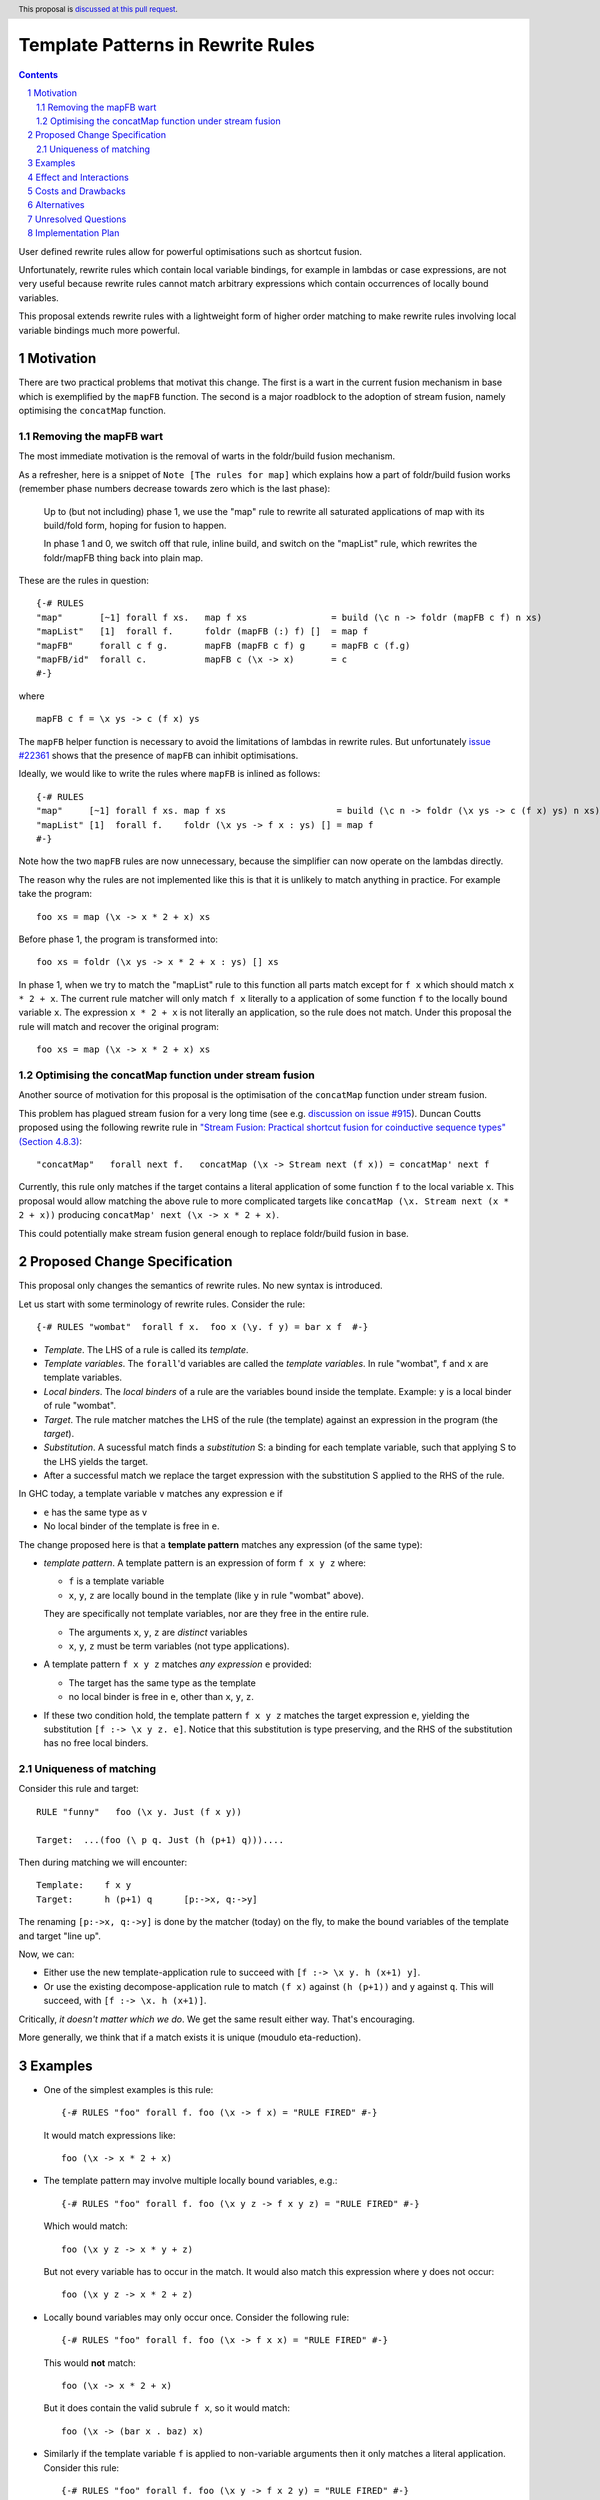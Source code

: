 Template Patterns in Rewrite Rules
=================================

.. author:: Jaro Reinders
.. date-accepted:: 
.. ticket-url:: 
.. implemented:: 
.. highlight:: haskell
.. header:: This proposal is `discussed at this pull request <https://github.com/ghc-proposals/ghc-proposals/pull/555>`_.
.. sectnum::
.. contents::

User defined rewrite rules allow for powerful optimisations such as shortcut fusion.

Unfortunately, rewrite rules which contain local variable bindings, for example in lambdas or case expressions, are not very useful because rewrite rules cannot match arbitrary expressions which contain occurrences of locally bound variables.

This proposal extends rewrite rules with a lightweight form of higher order matching to make rewrite rules involving local variable bindings much more powerful.

Motivation
----------

There are two practical problems that motivat this change.
The first is a wart in the current fusion mechanism in base which is exemplified by the ``mapFB`` function.
The second is a major roadblock to the adoption of stream fusion, namely optimising the ``concatMap`` function. 

Removing the mapFB wart
~~~~~~~~~~~~~~~~~~~~~~~

The most immediate motivation is the removal of warts in the foldr/build fusion mechanism.

As a refresher, here is a snippet of ``Note [The rules for map]`` which explains how a part of foldr/build fusion works (remember phase numbers decrease towards zero which is the last phase):

	Up to (but not including) phase 1, we use the "map" rule to
	rewrite all saturated applications of map with its build/fold
	form, hoping for fusion to happen.

	In phase 1 and 0, we switch off that rule, inline build, and
	switch on the "mapList" rule, which rewrites the foldr/mapFB
	thing back into plain map.

These are the rules in question:
::

	{-# RULES
	"map"       [~1] forall f xs.   map f xs                = build (\c n -> foldr (mapFB c f) n xs)
	"mapList"   [1]  forall f.      foldr (mapFB (:) f) []  = map f
	"mapFB"     forall c f g.       mapFB (mapFB c f) g     = mapFB c (f.g)
	"mapFB/id"  forall c.           mapFB c (\x -> x)       = c
	#-}

where
::

	mapFB c f = \x ys -> c (f x) ys

The ``mapFB`` helper function is necessary to avoid the limitations of lambdas in rewrite rules.
But unfortunately `issue #22361 <https://gitlab.haskell.org/ghc/ghc/-/issues/22361>`_ shows that the presence of ``mapFB`` can inhibit optimisations.

Ideally, we would like to write the rules where ``mapFB`` is inlined as follows:
::

	{-# RULES
	"map"     [~1] forall f xs. map f xs                     = build (\c n -> foldr (\x ys -> c (f x) ys) n xs)
	"mapList" [1]  forall f.    foldr (\x ys -> f x : ys) [] = map f
	#-}

Note how the two ``mapFB`` rules are now unnecessary, because the simplifier can now operate on the lambdas directly.

The reason why the rules are not implemented like this is that it is unlikely to match anything in practice.
For example take the program:
::

	foo xs = map (\x -> x * 2 + x) xs

Before phase 1, the program is transformed into:
::

	foo xs = foldr (\x ys -> x * 2 + x : ys) [] xs

In phase 1, when we try to match the "mapList" rule to this function all parts match except for ``f x`` which should match ``x * 2 + x``.
The current rule matcher will only match ``f x`` literally to a application of some function ``f`` to the locally bound variable ``x``.
The expression ``x * 2 + x`` is not literally an application, so the rule does not match.
Under this proposal the rule will match and recover the original program:
::

	foo xs = map (\x -> x * 2 + x) xs

Optimising the concatMap function under stream fusion
~~~~~~~~~~~~~~~~~~~~~~~~~~~~~~~~~~~~~~~~~~~~~~~~~~~~~

Another source of motivation for this proposal is the optimisation of the ``concatMap`` function under stream fusion.

This problem has plagued stream fusion for a very long time (see e.g. `discussion on issue #915 <https://gitlab.haskell.org/ghc/ghc/-/issues/915#note_26104>`_).
Duncan Coutts proposed using the following rewrite rule in `"Stream Fusion: Practical shortcut fusion for coinductive sequence types" (Section 4.8.3) <https://ora.ox.ac.uk/objects/uuid:b4971f57-2b94-4fdf-a5c0-98d6935a44da/download_file?file_format=pdf&hyrax_fileset_id=m8450e05775b1a9a35267c4e58184492e&safe_filename=Thesis%2BPDF%2C%2Bstandard%2Blayout&type_of_work=Thesis>`_:
::

	"concatMap"   forall next f.   concatMap (\x -> Stream next (f x)) = concatMap' next f

Currently, this rule only matches if the target contains a literal application of some function ``f`` to the local variable ``x``.
This proposal would allow matching the above rule to more complicated targets like ``concatMap (\x. Stream next (x * 2 + x))`` producing ``concatMap' next (\x -> x * 2 + x)``.

This could potentially make stream fusion general enough to replace foldr/build fusion in base.

Proposed Change Specification
-----------------------------

This proposal only changes the semantics of rewrite rules. No new syntax is introduced.

Let us start with some terminology of rewrite rules.
Consider the rule:
::

	{-# RULES "wombat"  forall f x.  foo x (\y. f y) = bar x f  #-}

* 	*Template*.
	The LHS of a rule is called its *template*.
* 	*Template variables*.
	The ``forall``'d variables are called the *template variables*.
	In rule "wombat", ``f`` and ``x`` are template variables.
* 	*Local binders*.
	The *local binders* of a rule are the variables bound inside the template.
	Example: ``y`` is a local binder of rule "wombat".
* 	*Target*.
	The rule matcher matches the LHS of the rule (the template) against an expression in the program (the *target*).
* 	*Substitution*.
	A sucessful match finds a *substitution* S: a binding for each template variable, such that applying S to the LHS yields the target.
* 	After a successful match we replace the target expression with the substitution S applied to the RHS of the rule.


In GHC today, a template variable ``v`` matches any expression ``e`` if

* ``e`` has the same type as ``v``
* No local binder of the template is free in ``e``.

The change proposed here is that a **template pattern** matches any expression (of the same type):

* 	*template pattern*.
	A template pattern is an expression of form ``f x y z`` where:

	- ``f`` is a template variable
	- ``x``, ``y``, ``z`` are locally bound in the template (like ``y`` in rule "wombat" above).

	They are specifically not template variables, nor are they free in the entire rule.

	- The arguments ``x``, ``y``, ``z`` are *distinct* variables
	- ``x``, ``y``, ``z`` must be term variables (not type applications).

* 	A template pattern ``f x y z`` matches *any expression* ``e`` provided:

	- The target has the same type as the template
	- no local binder is free in ``e``, other than ``x``, ``y``, ``z``.

*	If these two condition hold, the template pattern ``f x y z`` matches the target expression ``e``, yielding the substitution ``[f :-> \x y z. e]``.
	Notice that this substitution is type preserving, and the RHS of the substitution has no free local binders.

Uniqueness of matching
~~~~~~~~~~~~~~~~~~~~~~

Consider this rule and target:
::

	RULE "funny"   foo (\x y. Just (f x y))

	Target:  ...(foo (\ p q. Just (h (p+1) q)))....

Then during matching we will encounter:
::

	Template:    f x y
	Target:      h (p+1) q      [p:->x, q:->y]

The renaming ``[p:->x, q:->y]`` is done by the matcher (today) on the fly, to make the bound variables of the template and target "line up".

Now, we can:

* Either use the new template-application rule to succeed with ``[f :-> \x y. h (x+1) y]``.
* Or use the existing decompose-application rule to match ``(f x)`` against ``(h (p+1))`` and ``y`` against ``q``.  This will succeed, with ``[f :-> \x. h (x+1)]``.

Critically, *it doesn't matter which we do*.
We get the same result either way.
That's encouraging.

More generally, we think that if a match exists it is unique (moudulo eta-reduction).

Examples
--------

* 	One of the simplest examples is this rule:
	::

		{-# RULES "foo" forall f. foo (\x -> f x) = "RULE FIRED" #-}
	
	It would match expressions like:
	::

		foo (\x -> x * 2 + x)

* 	The template pattern may involve multiple locally bound variables, e.g.:
	::

		{-# RULES "foo" forall f. foo (\x y z -> f x y z) = "RULE FIRED" #-}

	Which would match:
	::

		foo (\x y z -> x * y + z)
	
	But not every variable has to occur in the match. It would also match this expression where ``y`` does not occur:
	::

		foo (\x y z -> x * 2 + z)

* 	Locally bound variables may only occur once.
	Consider the following rule:
	::

		{-# RULES "foo" forall f. foo (\x -> f x x) = "RULE FIRED" #-}

	This would **not** match:
	::

		foo (\x -> x * 2 + x)
	
	But it does contain the valid subrule ``f x``, so it would match:
	::

		foo (\x -> (bar x . baz) x)

* 	Similarly if the template variable ``f`` is applied to non-variable arguments then it only matches a literal application.
	Consider this rule:
	::

		{-# RULES "foo" forall f. foo (\x y -> f x 2 y) = "RULE FIRED" #-}
	
	This would **not** match:
	::

		foo (\x y -> x * 2 + y)`
	
	But again it does contain the template pattern ``f x``, so it would match:
	::

		foo (\x y -> (bar x . baz) 2 y)

Effect and Interactions
-----------------------

The main effect of this proposal is that rewrite rules involving template patterns now match more expressions.
But the additional matches are guaranteed to be beta equivalent, so this change does not cause existing rules to become semantically incorrect.

The only contentious interactions could occur due to rules that now overlap under the new rules, for example:
::

	{-# RULES
	"foo->bar"  forall f x.  foo x (\y. f y) = bar x f
	"foo->baz"  forall   x.  foo x (\y. y * 2 + y) = baz x
	#-}

Previously, the rule ``"foo->baz"`` would always fire when encountering the expression ``foo x (\y. y * 2 + y)``, but now the rule ``"foo->bar"`` also matches.
However, we do not expect that this occurs in practice.


Costs and Drawbacks
-------------------

1. 	The changes required for this proposal are small (the core of the change is an addition of just 22 lines of code).
	Small changes can add up, but we think the benefits far outweigh this cost in this case.

2. 	This proposal causes a silent change of behaviour of existing code.
	It is possible to come up with an artificial system of rewrite rules that produces suboptimal results due to this change.
	We do not expect this to happen in practice.

Alternatives
------------

Roughly in order of cheap to expensive alternatives:

1. 	Do nothing.

2. 	Introduce explicit syntax for template patterns.
	This requires modifying the parser and bikeshedding over syntax, but it may make the rules completely backwards compatible and the intent of the programmer is clearer to the compiler so the compiler can give better error messages and warnings.
	We have chosen against this alternative, because we do not think any existing rewrite rules depend critically on the previous behaviour and we expect error messages and warnings can still be written for the most common mistakes with a bit more effort.

3. 	Use lambda binders instead of applications to figure out the scope of local variables automatically.
	For example the "mapList" rule could look like this:
	::

		"mapList" [1]  forall f.    foldr (\x ys -> f : ys) [] = map (\x -> f)
	
	Where the the rule matcher would recognise that the ``\x ->`` binders on the left and the right is the same.
	From this we could deduce that the variables ``x`` should be allowed to occur in ``f``.
	We have not chosen this syntax because it is less explicit about which locally bound variables are allowed to occur in which template variables.

4. 	Implement more powerful higher order matching, for example as proposed by De Moor and Sittampalam in `"Higher-order matching for program transformation" <https://www.sciencedirect.com/science/article/pii/S0304397500004023>`_.
	We expect that this alternative would require much more significant changes to the rule matcher in GHC.


Unresolved Questions
--------------------

1. 	What to do with polymorphic template variables?
	Consider the code:
	::

		foo :: (forall a. [a] -> Int) -> Int
		foo len = len [1,2,3] + len "abc"
		{-# NOINLINE foo #-}

		{-# RULES "foo" forall (f :: forall a. [a] -> Int). foo (\xs -> 1 + f xs) = 2 + foo f #-}
	
	Here, the template variable ``f`` has a polymorphic type.
	With explicit type abstractions and applications the rule looks like this:
	::

		{-# RULES "foo" forall (f :: forall a. [a] -> Int). foo (/\a. \(xs::[a]) -> 1 + f @a xs) = 2 + foo f #-}  
	
	The proposal could be change such that this rule would match the expression:
	::

		foo (/\b. \(ys::[b]). 1 + (reverse @b (take @b 3 ys)))
	

	However, if we change the type of the template variable ``f`` to ``forall a. a -> Int``, then the rule with explicit type abstractions and applications looks like this:
	::

		{-# RULES "foo" forall (f :: forall a. a -> Int). foo (/\a. \(xs::[a]) -> 1 + f @[a] xs) = 2 + foo f #-}  
	
	(Note: we assume deep subsumption here for simplicity of presentation)

	Now ``@[a]`` is no longer a plain locally bound variable, so this is no longer a template pattern.

	This seems fragile and we do not know of any practical programs that requires polymorphic template variables in template patterns.

2. 	The name "template pattern" is still up for debate.
	Suggestions are welcome.

Implementation Plan
-------------------

The proposed changes have already been implemented in `#9343 <https://gitlab.haskell.org/ghc/ghc/-/merge_requests/9343>`_.
Only tests still need to be written.
